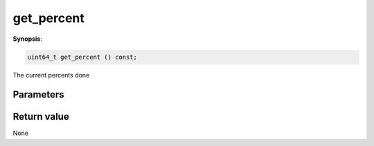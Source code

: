 ..
   Generated automatically using the command :
   c++2doc.py all_triqs.hpp
   /Users/parcolle/triqs/BUILD/triqs/INSTALL_DIR/include/triqs/mc_tools/mc_generic.hpp

.. highlight:: c


.. _mc_generic_get_percent:

get_percent
=============

**Synopsis**:

.. code-block:: c

    uint64_t get_percent () const;

The current percents done

Parameters
-------------


Return value
--------------

None